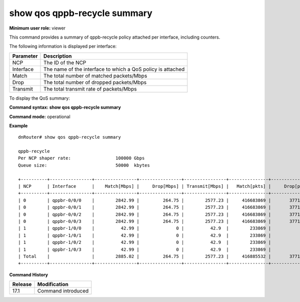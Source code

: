 show qos qppb-recycle summary
-----------------------------

**Minimum user role:** viewer

This command provides a summary of qppb-recycle policy attached per interface, including counters.

The following information is displayed per interface:

+-----------+-------------------------------------------------------------+
| Parameter | Description                                                 |
+===========+=============================================================+
| NCP       | The ID of the NCP                                           |
+-----------+-------------------------------------------------------------+
| Interface | The name of the interface to which a QoS policy is attached |
+-----------+-------------------------------------------------------------+
| Match     | The total number of matched packets/Mbps                    |
+-----------+-------------------------------------------------------------+
| Drop      | The total number of dropped packets/Mbps                    |
+-----------+-------------------------------------------------------------+
| Transmit  | The total transmit rate of packets/Mbps                     |
+-----------+-------------------------------------------------------------+

To display the QoS summary:

**Command syntax: show qos qppb-recycle summary**

**Command mode:** operational

..
    **Internal note:**

    - Drop counters use the per-egress-queue drop counters

**Example**
::

    dnRouter# show qos qppb-recycle summary

    qppb-recycle
    Per NCP shaper rate:                 100000 Gbps
    Queue size:                          50000  kbytes

    +----------+----------------+----------------+----------------+----------------+---------------+----------------+----------------+
    | NCP      | Interface      |    Match[Mbps] |     Drop[Mbps] | Transmit[Mbps] |   Match[pkts] |     Drop[pkts] | Transmit[pkts] |
    +----------+----------------+----------------+----------------+----------------+---------------+----------------+----------------+
    | 0        | qppbr-0/0/0    |        2842.99 |         264.75 |        2577.23 |     416683869 |       37710451 |      378973418 |
    | 0        | qppbr-0/0/1    |        2842.99 |         264.75 |        2577.23 |     416683869 |       37710451 |      378973418 |
    | 0        | qppbr-0/0/2    |        2842.99 |         264.75 |        2577.23 |     416683869 |       37710451 |      378973418 |
    | 0        | qppbr-0/0/3    |        2842.99 |         264.75 |        2577.23 |     416683869 |       37710451 |      378973418 |
    | 1        | qppbr-1/0/0    |          42.99 |              0 |          42.9  |        233869 |              0 |         233869 |
    | 1        | qppbr-1/0/1    |          42.99 |              0 |          42.9  |        233869 |              0 |         233869 |
    | 1        | qppbr-1/0/2    |          42.99 |              0 |          42.9  |        233869 |              0 |         233869 |
    | 1        | qppbr-1/0/3    |          42.99 |              0 |          42.9  |        233869 |              0 |         233869 |
    | Total    |                |        2885.02 |         264.75 |        2577.23 |     416885532 |       37710451 |      378973418 |
    +----------+----------------+----------------+----------------+----------------+---------------+----------------+----------------+


.. **Help line:** show summary of qppb-recycle policy including counters

**Command History**

+---------+--------------------+
| Release | Modification       |
+=========+====================+
| 17.1    | Command introduced |
+---------+--------------------+
